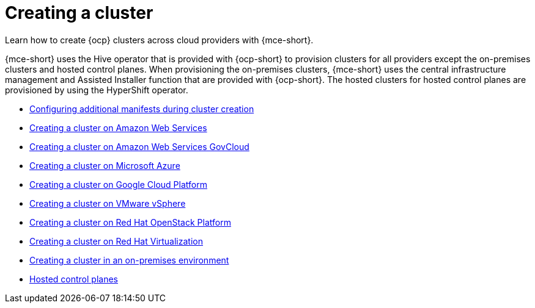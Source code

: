 [#creating-a-cluster]
= Creating a cluster 

Learn how to create {ocp} clusters across cloud providers with {mce-short}.

{mce-short} uses the Hive operator that is provided with {ocp-short} to provision clusters for all providers except the on-premises clusters and hosted control planes. When provisioning the on-premises clusters, {mce-short} uses the central infrastructure management and Assisted Installer function that are provided with {ocp-short}. The hosted clusters for hosted control planes are provisioned by using the HyperShift operator.  

* xref:../cluster_lifecycle/config_manifest_create.adoc#config-manifest-create[Configuring additional manifests during cluster creation]
* xref:../cluster_lifecycle/create_ocp_aws.adoc#creating-a-cluster-on-amazon-web-services[Creating a cluster on Amazon Web Services]
* xref:../cluster_lifecycle/create_aws_govcloud.adoc#creating-a-cluster-on-amazon-web-services-govcloud[Creating a cluster on Amazon Web Services GovCloud]
* xref:../cluster_lifecycle/create_azure.adoc#creating-a-cluster-on-microsoft-azure[Creating a cluster on Microsoft Azure]
* xref:../cluster_lifecycle/create_google.adoc#creating-a-cluster-on-google-cloud-platform[Creating a cluster on Google Cloud Platform]
* xref:../cluster_lifecycle/create_vm.adoc#creating-a-cluster-on-vmware-vsphere[Creating a cluster on VMware vSphere]
* xref:../cluster_lifecycle/create_openstack.adoc#creating-a-cluster-on-openstack[Creating a cluster on Red Hat OpenStack Platform]
* xref:../cluster_lifecycle/create_virtualization.adoc#creating-a-cluster-on-virtualization[Creating a cluster on Red Hat Virtualization]
* xref:../cluster_lifecycle/create_cluster_on_prem.adoc#creating-a-cluster-on-premises[Creating a cluster in an on-premises environment]
* xref:../hosted_control_planes/hosted_intro.adoc#hosted-control-planes-intro[Hosted control planes]
